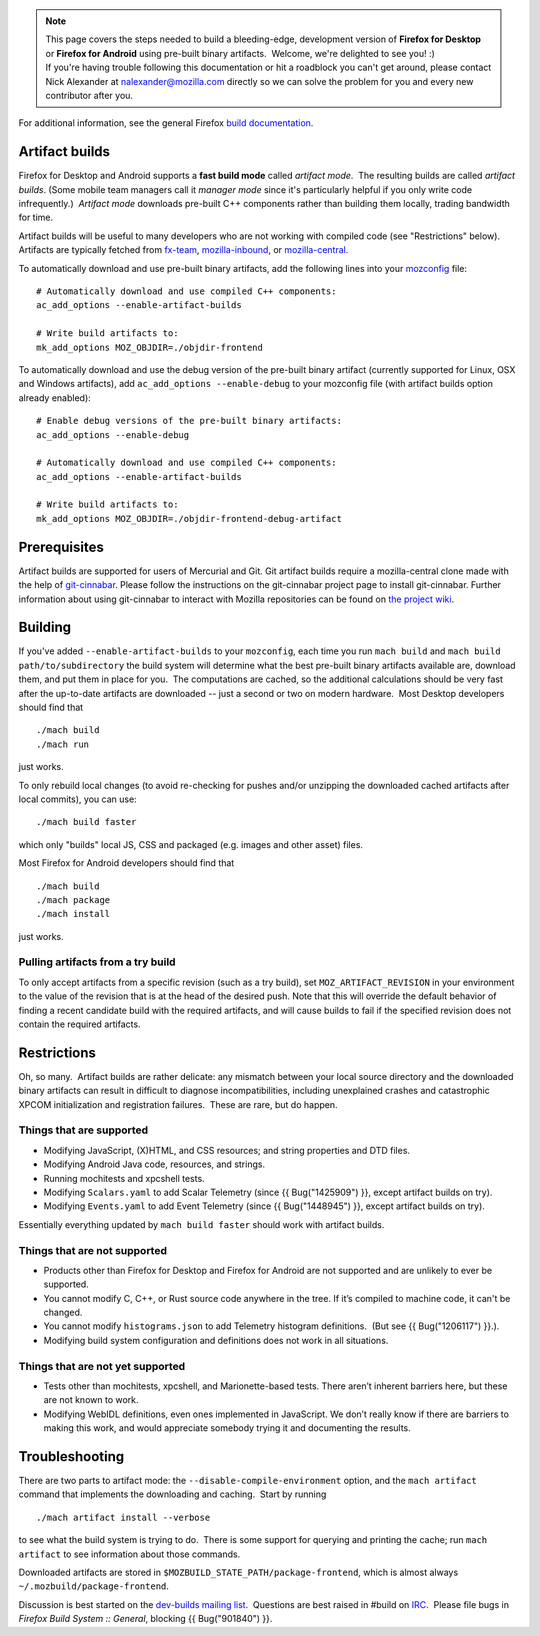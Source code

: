 .. note::

   | This page covers the steps needed to build a bleeding-edge,
     development version of **Firefox for Desktop** or **Firefox for
     Android** using pre-built binary artifacts.  Welcome, we're
     delighted to see you! :)
   | If you're having trouble following this documentation or hit a
     roadblock you can't get around, please contact Nick Alexander at
     nalexander@mozilla.com directly so we can solve the problem for you
     and every new contributor after you.

For additional information, see the general Firefox `build
documentation </en-US/docs/Mozilla/Developer_guide/Build_Instructions>`__.

.. _Artifact_builds:

Artifact builds
---------------

Firefox for Desktop and Android supports a **fast build mode** called
*artifact mode*.  The resulting builds are called *artifact builds*. 
(Some mobile team managers call it *manager mode* since it's
particularly helpful if you only write code infrequently.)  *Artifact
mode* downloads pre-built C++ components rather than building them
locally, trading bandwidth for time.

Artifact builds will be useful to many developers who are not working
with compiled code (see "Restrictions" below). Artifacts are typically
fetched from `fx-team <https://hg.mozilla.org/integration/fx-team/>`__,
`mozilla-inbound <https://hg.mozilla.org/integration/mozilla-inbound/>`__,
or `mozilla-central <https://hg.mozilla.org/mozilla-central/>`__.

To automatically download and use pre-built binary artifacts, add the
following lines into your
`mozconfig </en-US/docs/Mozilla/Developer_guide/Build_Instructions/Configuring_Build_Options#Using_a_.mozconfig_Configuration_File>`__
file:

::

   # Automatically download and use compiled C++ components:
   ac_add_options --enable-artifact-builds

   # Write build artifacts to:
   mk_add_options MOZ_OBJDIR=./objdir-frontend

To automatically download and use the debug version of the pre-built
binary artifact (currently supported for Linux, OSX and Windows
artifacts), add ``ac_add_options --enable-debug`` to your mozconfig file
(with artifact builds option already enabled):

::

   # Enable debug versions of the pre-built binary artifacts:
   ac_add_options --enable-debug

   # Automatically download and use compiled C++ components:
   ac_add_options --enable-artifact-builds

   # Write build artifacts to:
   mk_add_options MOZ_OBJDIR=./objdir-frontend-debug-artifact

 

.. _Prerequisites:

Prerequisites
-------------

Artifact builds are supported for users of Mercurial and Git. Git
artifact builds require a mozilla-central clone made with the help of
`git-cinnabar <https://github.com/glandium/git-cinnabar>`__. Please
follow the instructions on the git-cinnabar project page to install
git-cinnabar. Further information about using git-cinnabar to interact
with Mozilla repositories can be found on `the project
wiki <https://github.com/glandium/git-cinnabar/wiki/Mozilla:-A-git-workflow-for-Gecko-development>`__.

.. _Building:

Building
--------

If you've added ``--enable-artifact-builds`` to your ``mozconfig``, each
time you run ``mach build`` and ``mach build path/to/subdirectory`` the
build system will determine what the best pre-built binary artifacts
available are, download them, and put them in place for you.  The
computations are cached, so the additional calculations should be very
fast after the up-to-date artifacts are downloaded -- just a second or
two on modern hardware.  Most Desktop developers should find that

::

   ./mach build
   ./mach run

just works. 

To only rebuild local changes (to avoid re-checking for pushes and/or
unzipping the downloaded cached artifacts after local commits), you can
use:

::

   ./mach build faster

which only "builds" local JS, CSS and packaged (e.g. images and other
asset) files.

Most Firefox for Android developers should find that

::

   ./mach build
   ./mach package
   ./mach install

just works.

.. _Pulling_artifacts_from_a_try_build:

Pulling artifacts from a try build
~~~~~~~~~~~~~~~~~~~~~~~~~~~~~~~~~~

To only accept artifacts from a specific revision (such as a try build),
set ``MOZ_ARTIFACT_REVISION`` in your environment to the value of the
revision that is at the head of the desired push. Note that this will
override the default behavior of finding a recent candidate build with
the required artifacts, and will cause builds to fail if the specified
revision does not contain the required artifacts.

.. _Restrictions:

Restrictions
------------

Oh, so many.  Artifact builds are rather delicate: any mismatch between
your local source directory and the downloaded binary artifacts can
result in difficult to diagnose incompatibilities, including unexplained
crashes and catastrophic XPCOM initialization and registration
failures.  These are rare, but do happen.

.. _Things_that_are_supported:

Things that are supported
~~~~~~~~~~~~~~~~~~~~~~~~~

-  Modifying JavaScript, (X)HTML, and CSS resources; and string
   properties and DTD files.
-  Modifying Android Java code, resources, and strings.
-  Running mochitests and xpcshell tests.
-  Modifying ``Scalars.yaml`` to add Scalar Telemetry (since {{
   Bug("1425909") }}, except artifact builds on try).
-  Modifying ``Events.yaml`` to add Event Telemetry (since {{
   Bug("1448945") }}, except artifact builds on try).

Essentially everything updated by ``mach build faster`` should work with
artifact builds.

.. _Things_that_are_not_supported:

Things that are not supported
~~~~~~~~~~~~~~~~~~~~~~~~~~~~~

-  Products other than Firefox for Desktop and Firefox for Android are
   not supported and are unlikely to ever be supported.
-  You cannot modify C, C++, or Rust source code anywhere in the tree. 
   If it’s compiled to machine code, it can't be changed.
-  You cannot modify ``histograms.json`` to add Telemetry histogram
   definitions.  (But see {{ Bug("1206117") }}.).
-  Modifying build system configuration and definitions does not work in
   all situations.

.. _Things_that_are_not_yet_supported:

Things that are not **yet** supported
~~~~~~~~~~~~~~~~~~~~~~~~~~~~~~~~~~~~~

-  Tests other than mochitests, xpcshell, and Marionette-based tests.
   There aren’t inherent barriers here, but these are not known to work.
-  Modifying WebIDL definitions, even ones implemented in JavaScript. 
   We don’t really know if there are barriers to making this work, and
   would appreciate somebody trying it and documenting the results.

.. _Troubleshooting:

Troubleshooting
---------------

There are two parts to artifact mode:
the ``--disable-compile-environment`` option, and the ``mach artifact``
command that implements the downloading and caching.  Start by running

::

   ./mach artifact install --verbose

to see what the build system is trying to do.  There is some support for
querying and printing the cache; run ``mach artifact`` to see
information about those commands.

Downloaded artifacts are stored in
``$MOZBUILD_STATE_PATH/package-frontend``, which is almost always
``~/.mozbuild/package-frontend``.

Discussion is best started on the `dev-builds mailing
list <https://lists.mozilla.org/listinfo/dev-builds>`__.  Questions are
best raised in #build on `IRC <https://wiki.mozilla.org/IRC>`__.  Please
file bugs in *Firefox Build System :: General*, blocking {{
Bug("901840") }}.

